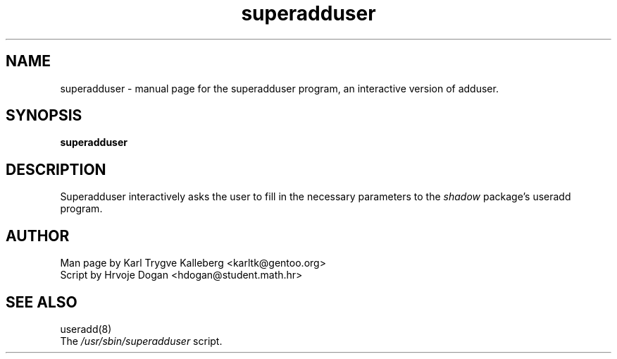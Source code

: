 .TH superadduser "8" "April 2002" "superadduser 1.0" 
.SH NAME
superadduser \- manual page for the superadduser program, an interactive 
version of adduser.
.SH SYNOPSIS
.B superadduser
.SH DESCRIPTION
Superadduser interactively asks the user to fill in the necessary parameters to
the 
.I shadow
package's useradd program.
.PP
.SH AUTHOR
Man page by Karl Trygve Kalleberg <karltk@gentoo.org>
.br
Script by Hrvoje Dogan <hdogan@student.math.hr>
.SH "SEE ALSO"
useradd(8) 
.TP
The \fI/usr/sbin/superadduser\fR script. 
